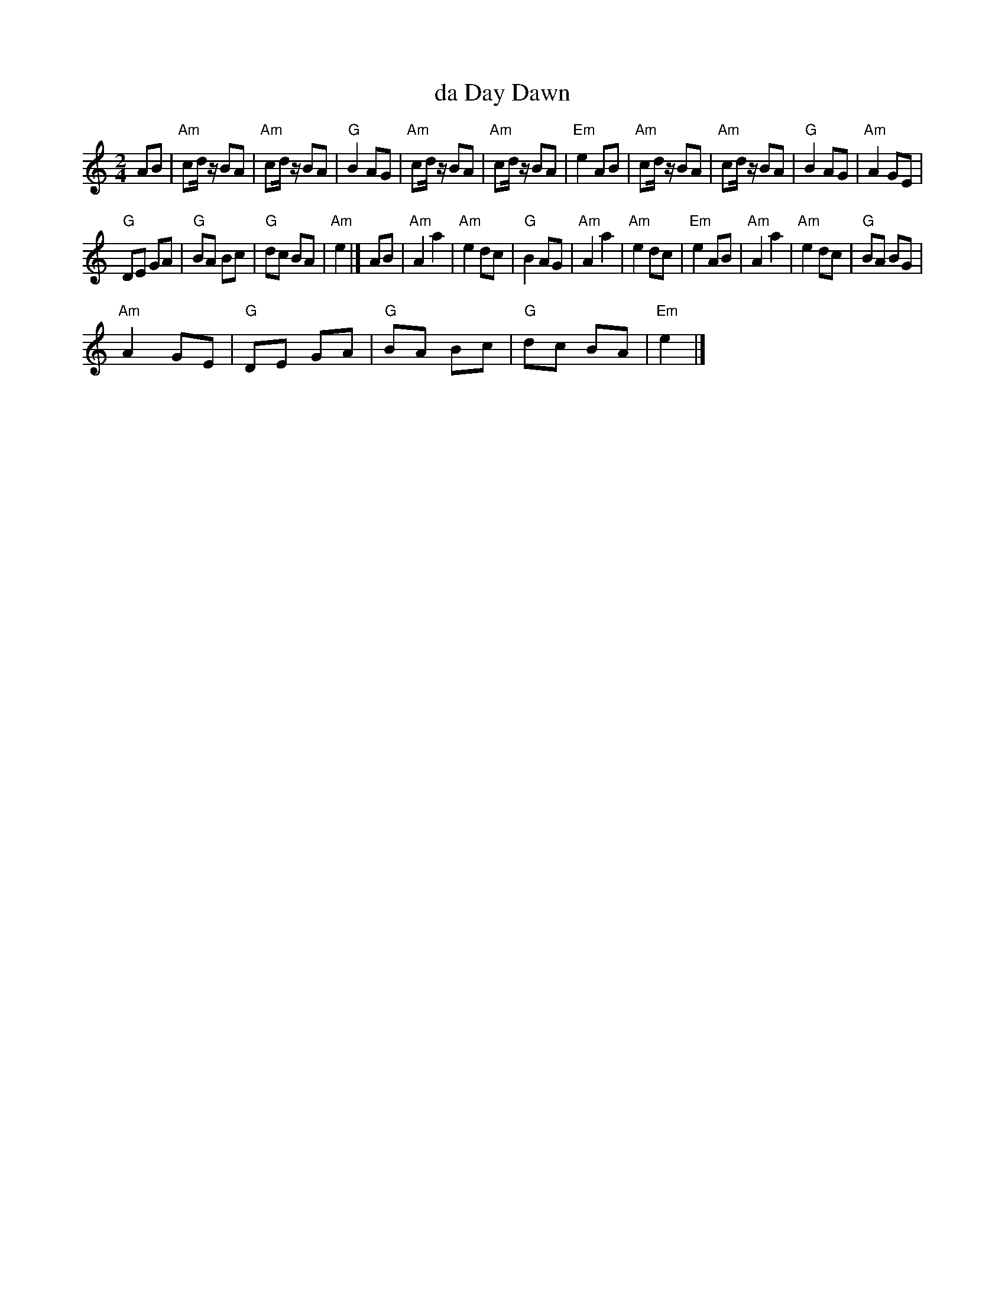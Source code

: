 X:1
T:da Day Dawn
L:1/8
M:2/4
I:linebreak $
K:C
V:1 treble 
V:1
 AB |"Am" cd/ z/ BA |"Am" cd/ z/ BA |"G" B2 AG |"Am" cd/ z/ BA |"Am" cd/ z/ BA |"Em" e2 AB | %7
"Am" cd/ z/ BA |"Am" cd/ z/ BA |"G" B2 AG |"Am" A2 GE |$"G" DE GA |"G" BA Bc |"G" dc BA |"Am" e2 |] %15
 AB |"Am" A2 a2 |"Am" e2 dc |"G" B2 AG |"Am" A2 a2 |"Am" e2 dc |"Em" e2 AB |"Am" A2 a2 | %23
"Am" e2 dc |"G" BA BG |$"Am" A2 GE |"G" DE GA |"G" BA Bc |"G" dc BA |"Em" e2 |] %30

